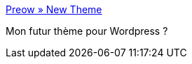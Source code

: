 :jbake-type: post
:jbake-status: published
:jbake-title: Preow » New Theme
:jbake-tags: web,php,design,wordpress,_mois_juil.,_année_2006
:jbake-date: 2006-07-18
:jbake-depth: ../
:jbake-uri: shaarli/1153229758000.adoc
:jbake-source: https://nicolas-delsaux.hd.free.fr/Shaarli?searchterm=http%3A%2F%2Fpreow.com%2Fsite%2Fnew-theme%2F&searchtags=web+php+design+wordpress+_mois_juil.+_ann%C3%A9e_2006
:jbake-style: shaarli

http://preow.com/site/new-theme/[Preow » New Theme]

Mon futur thème pour Wordpress ?
